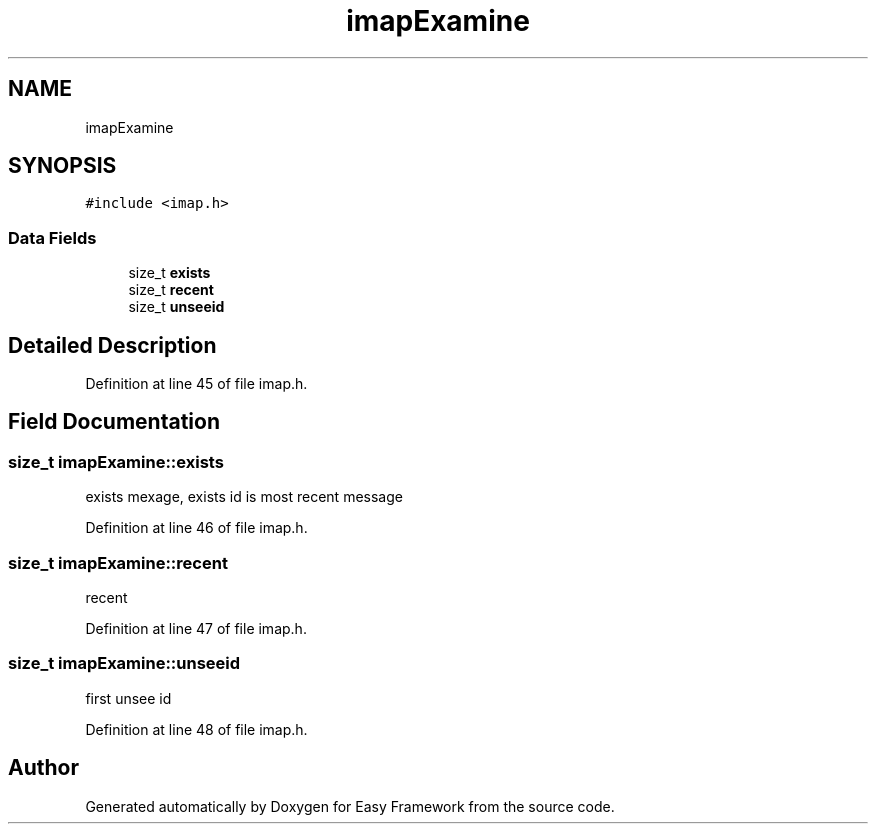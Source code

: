 .TH "imapExamine" 3 "Thu Apr 23 2020" "Version 0.4.5" "Easy Framework" \" -*- nroff -*-
.ad l
.nh
.SH NAME
imapExamine
.SH SYNOPSIS
.br
.PP
.PP
\fC#include <imap\&.h>\fP
.SS "Data Fields"

.in +1c
.ti -1c
.RI "size_t \fBexists\fP"
.br
.ti -1c
.RI "size_t \fBrecent\fP"
.br
.ti -1c
.RI "size_t \fBunseeid\fP"
.br
.in -1c
.SH "Detailed Description"
.PP 
Definition at line 45 of file imap\&.h\&.
.SH "Field Documentation"
.PP 
.SS "size_t imapExamine::exists"
exists mexage, exists id is most recent message 
.PP
Definition at line 46 of file imap\&.h\&.
.SS "size_t imapExamine::recent"
recent 
.PP
Definition at line 47 of file imap\&.h\&.
.SS "size_t imapExamine::unseeid"
first unsee id 
.PP
Definition at line 48 of file imap\&.h\&.

.SH "Author"
.PP 
Generated automatically by Doxygen for Easy Framework from the source code\&.
